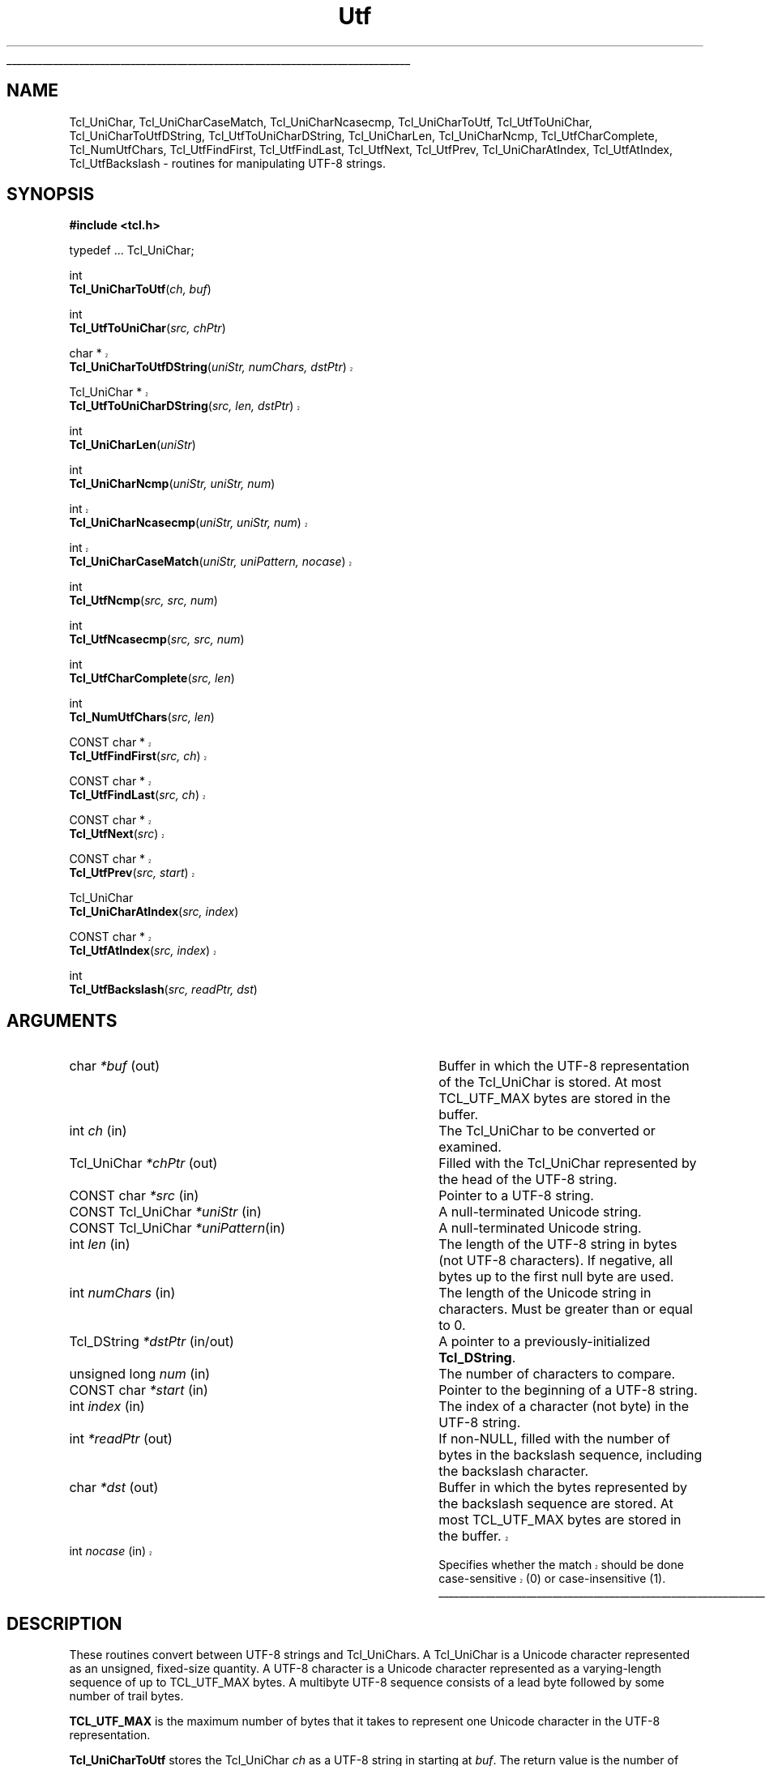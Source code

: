 '\"
'\" Copyright (c) 1997 Sun Microsystems, Inc.
'\"
'\" See the file "license.terms" for information on usage and redistribution
'\" of this file, and for a DISCLAIMER OF ALL WARRANTIES.
'\" 
'\" RCS: @(#) $Id: Utf.3,v 1.13.2.2 2003/07/18 22:15:45 dkf Exp $
'\" 
'\" The definitions below are for supplemental macros used in Tcl/Tk
'\" manual entries.
'\"
'\" .AP type name in/out ?indent?
'\"	Start paragraph describing an argument to a library procedure.
'\"	type is type of argument (int, etc.), in/out is either "in", "out",
'\"	or "in/out" to describe whether procedure reads or modifies arg,
'\"	and indent is equivalent to second arg of .IP (shouldn't ever be
'\"	needed;  use .AS below instead)
'\"
'\" .AS ?type? ?name?
'\"	Give maximum sizes of arguments for setting tab stops.  Type and
'\"	name are examples of largest possible arguments that will be passed
'\"	to .AP later.  If args are omitted, default tab stops are used.
'\"
'\" .BS
'\"	Start box enclosure.  From here until next .BE, everything will be
'\"	enclosed in one large box.
'\"
'\" .BE
'\"	End of box enclosure.
'\"
'\" .CS
'\"	Begin code excerpt.
'\"
'\" .CE
'\"	End code excerpt.
'\"
'\" .VS ?version? ?br?
'\"	Begin vertical sidebar, for use in marking newly-changed parts
'\"	of man pages.  The first argument is ignored and used for recording
'\"	the version when the .VS was added, so that the sidebars can be
'\"	found and removed when they reach a certain age.  If another argument
'\"	is present, then a line break is forced before starting the sidebar.
'\"
'\" .VE
'\"	End of vertical sidebar.
'\"
'\" .DS
'\"	Begin an indented unfilled display.
'\"
'\" .DE
'\"	End of indented unfilled display.
'\"
'\" .SO
'\"	Start of list of standard options for a Tk widget.  The
'\"	options follow on successive lines, in four columns separated
'\"	by tabs.
'\"
'\" .SE
'\"	End of list of standard options for a Tk widget.
'\"
'\" .OP cmdName dbName dbClass
'\"	Start of description of a specific option.  cmdName gives the
'\"	option's name as specified in the class command, dbName gives
'\"	the option's name in the option database, and dbClass gives
'\"	the option's class in the option database.
'\"
'\" .UL arg1 arg2
'\"	Print arg1 underlined, then print arg2 normally.
'\"
'\" RCS: @(#) $Id: man.macros,v 1.4 2000/08/25 06:18:32 ericm Exp $
'\"
'\"	# Set up traps and other miscellaneous stuff for Tcl/Tk man pages.
.if t .wh -1.3i ^B
.nr ^l \n(.l
.ad b
'\"	# Start an argument description
.de AP
.ie !"\\$4"" .TP \\$4
.el \{\
.   ie !"\\$2"" .TP \\n()Cu
.   el          .TP 15
.\}
.ta \\n()Au \\n()Bu
.ie !"\\$3"" \{\
\&\\$1	\\fI\\$2\\fP	(\\$3)
.\".b
.\}
.el \{\
.br
.ie !"\\$2"" \{\
\&\\$1	\\fI\\$2\\fP
.\}
.el \{\
\&\\fI\\$1\\fP
.\}
.\}
..
'\"	# define tabbing values for .AP
.de AS
.nr )A 10n
.if !"\\$1"" .nr )A \\w'\\$1'u+3n
.nr )B \\n()Au+15n
.\"
.if !"\\$2"" .nr )B \\w'\\$2'u+\\n()Au+3n
.nr )C \\n()Bu+\\w'(in/out)'u+2n
..
.AS Tcl_Interp Tcl_CreateInterp in/out
'\"	# BS - start boxed text
'\"	# ^y = starting y location
'\"	# ^b = 1
.de BS
.br
.mk ^y
.nr ^b 1u
.if n .nf
.if n .ti 0
.if n \l'\\n(.lu\(ul'
.if n .fi
..
'\"	# BE - end boxed text (draw box now)
.de BE
.nf
.ti 0
.mk ^t
.ie n \l'\\n(^lu\(ul'
.el \{\
.\"	Draw four-sided box normally, but don't draw top of
.\"	box if the box started on an earlier page.
.ie !\\n(^b-1 \{\
\h'-1.5n'\L'|\\n(^yu-1v'\l'\\n(^lu+3n\(ul'\L'\\n(^tu+1v-\\n(^yu'\l'|0u-1.5n\(ul'
.\}
.el \}\
\h'-1.5n'\L'|\\n(^yu-1v'\h'\\n(^lu+3n'\L'\\n(^tu+1v-\\n(^yu'\l'|0u-1.5n\(ul'
.\}
.\}
.fi
.br
.nr ^b 0
..
'\"	# VS - start vertical sidebar
'\"	# ^Y = starting y location
'\"	# ^v = 1 (for troff;  for nroff this doesn't matter)
.de VS
.if !"\\$2"" .br
.mk ^Y
.ie n 'mc \s12\(br\s0
.el .nr ^v 1u
..
'\"	# VE - end of vertical sidebar
.de VE
.ie n 'mc
.el \{\
.ev 2
.nf
.ti 0
.mk ^t
\h'|\\n(^lu+3n'\L'|\\n(^Yu-1v\(bv'\v'\\n(^tu+1v-\\n(^Yu'\h'-|\\n(^lu+3n'
.sp -1
.fi
.ev
.\}
.nr ^v 0
..
'\"	# Special macro to handle page bottom:  finish off current
'\"	# box/sidebar if in box/sidebar mode, then invoked standard
'\"	# page bottom macro.
.de ^B
.ev 2
'ti 0
'nf
.mk ^t
.if \\n(^b \{\
.\"	Draw three-sided box if this is the box's first page,
.\"	draw two sides but no top otherwise.
.ie !\\n(^b-1 \h'-1.5n'\L'|\\n(^yu-1v'\l'\\n(^lu+3n\(ul'\L'\\n(^tu+1v-\\n(^yu'\h'|0u'\c
.el \h'-1.5n'\L'|\\n(^yu-1v'\h'\\n(^lu+3n'\L'\\n(^tu+1v-\\n(^yu'\h'|0u'\c
.\}
.if \\n(^v \{\
.nr ^x \\n(^tu+1v-\\n(^Yu
\kx\h'-\\nxu'\h'|\\n(^lu+3n'\ky\L'-\\n(^xu'\v'\\n(^xu'\h'|0u'\c
.\}
.bp
'fi
.ev
.if \\n(^b \{\
.mk ^y
.nr ^b 2
.\}
.if \\n(^v \{\
.mk ^Y
.\}
..
'\"	# DS - begin display
.de DS
.RS
.nf
.sp
..
'\"	# DE - end display
.de DE
.fi
.RE
.sp
..
'\"	# SO - start of list of standard options
.de SO
.SH "STANDARD OPTIONS"
.LP
.nf
.ta 5.5c 11c
.ft B
..
'\"	# SE - end of list of standard options
.de SE
.fi
.ft R
.LP
See the \\fBoptions\\fR manual entry for details on the standard options.
..
'\"	# OP - start of full description for a single option
.de OP
.LP
.nf
.ta 4c
Command-Line Name:	\\fB\\$1\\fR
Database Name:	\\fB\\$2\\fR
Database Class:	\\fB\\$3\\fR
.fi
.IP
..
'\"	# CS - begin code excerpt
.de CS
.RS
.nf
.ta .25i .5i .75i 1i
..
'\"	# CE - end code excerpt
.de CE
.fi
.RE
..
.de UL
\\$1\l'|0\(ul'\\$2
..
.TH Utf 3 "8.1" Tcl "Tcl Library Procedures"
.BS
.SH NAME
Tcl_UniChar, Tcl_UniCharCaseMatch, Tcl_UniCharNcasecmp, Tcl_UniCharToUtf, Tcl_UtfToUniChar, Tcl_UniCharToUtfDString, Tcl_UtfToUniCharDString, Tcl_UniCharLen, Tcl_UniCharNcmp, Tcl_UtfCharComplete, Tcl_NumUtfChars, Tcl_UtfFindFirst, Tcl_UtfFindLast, Tcl_UtfNext, Tcl_UtfPrev, Tcl_UniCharAtIndex, Tcl_UtfAtIndex, Tcl_UtfBackslash \- routines for manipulating UTF-8 strings.
.SH SYNOPSIS
.nf
\fB#include <tcl.h>\fR
.sp
typedef ... Tcl_UniChar;
.sp
int
\fBTcl_UniCharToUtf\fR(\fIch, buf\fR)
.sp
int
\fBTcl_UtfToUniChar\fR(\fIsrc, chPtr\fR)
.VS 8.4
.sp
char *
\fBTcl_UniCharToUtfDString\fR(\fIuniStr, numChars, dstPtr\fR)
.sp
Tcl_UniChar *
\fBTcl_UtfToUniCharDString\fR(\fIsrc, len, dstPtr\fR)
.VE 8.4
.sp
int
\fBTcl_UniCharLen\fR(\fIuniStr\fR)
.sp
int
\fBTcl_UniCharNcmp\fR(\fIuniStr, uniStr, num\fR)
.VS 8.4
.sp
int
\fBTcl_UniCharNcasecmp\fR(\fIuniStr, uniStr, num\fR)
.sp
int
\fBTcl_UniCharCaseMatch\fR(\fIuniStr, uniPattern, nocase\fR)
.VE 8.4
.sp
int
\fBTcl_UtfNcmp\fR(\fIsrc, src, num\fR)
.sp
int
\fBTcl_UtfNcasecmp\fR(\fIsrc, src, num\fR)
.sp
int
\fBTcl_UtfCharComplete\fR(\fIsrc, len\fR)
.sp
int 
\fBTcl_NumUtfChars\fR(\fIsrc, len\fR)
.VS 8.4
.sp
CONST char *
\fBTcl_UtfFindFirst\fR(\fIsrc, ch\fR)
.sp
CONST char *
\fBTcl_UtfFindLast\fR(\fIsrc, ch\fR)
.sp
CONST char *
\fBTcl_UtfNext\fR(\fIsrc\fR)
.sp
CONST char *
\fBTcl_UtfPrev\fR(\fIsrc, start\fR)
.VE 8.4
.sp
Tcl_UniChar
\fBTcl_UniCharAtIndex\fR(\fIsrc, index\fR)
.VS 8.4
.sp
CONST char *
\fBTcl_UtfAtIndex\fR(\fIsrc, index\fR)
.VE 8.4
.sp
int
\fBTcl_UtfBackslash\fR(\fIsrc, readPtr, dst\fR)
.SH ARGUMENTS
.AS "CONST Tcl_UniChar" numChars in/out
.AP char *buf out
Buffer in which the UTF-8 representation of the Tcl_UniChar is stored.  At most
TCL_UTF_MAX bytes are stored in the buffer.
.AP int ch in
The Tcl_UniChar to be converted or examined.
.AP Tcl_UniChar *chPtr out
Filled with the Tcl_UniChar represented by the head of the UTF-8 string.
.AP "CONST char" *src in
Pointer to a UTF-8 string.
.AP "CONST Tcl_UniChar" *uniStr in
A null-terminated Unicode string.
.AP "CONST Tcl_UniChar" *uniPattern in
A null-terminated Unicode string.
.AP int len in
The length of the UTF-8 string in bytes (not UTF-8 characters).  If
negative, all bytes up to the first null byte are used.
.AP int numChars in
The length of the Unicode string in characters.  Must be greater than or
equal to 0.
.AP "Tcl_DString" *dstPtr in/out
A pointer to a previously-initialized \fBTcl_DString\fR.
.AP "unsigned long" num in
The number of characters to compare.
.AP "CONST char" *start in
Pointer to the beginning of a UTF-8 string.
.AP int index in
The index of a character (not byte) in the UTF-8 string.
.AP int *readPtr out
If non-NULL, filled with the number of bytes in the backslash sequence, 
including the backslash character.
.AP char *dst out
Buffer in which the bytes represented by the backslash sequence are stored.
At most TCL_UTF_MAX bytes are stored in the buffer.
.VS 8.4
.AP int nocase in
Specifies whether the match should be done case-sensitive (0) or
case-insensitive (1).
.VE 8.4
.BE

.SH DESCRIPTION
.PP
These routines convert between UTF-8 strings and Tcl_UniChars.  A
Tcl_UniChar is a Unicode character represented as an unsigned, fixed-size
quantity.  A UTF-8 character is a Unicode character represented as
a varying-length sequence of up to TCL_UTF_MAX bytes.  A multibyte UTF-8
sequence consists of a lead byte followed by some number of trail bytes.
.PP
\fBTCL_UTF_MAX\fR is the maximum number of bytes that it takes to
represent one Unicode character in the UTF-8 representation.
.PP
\fBTcl_UniCharToUtf\fR stores the Tcl_UniChar \fIch\fR as a UTF-8 string
in starting at \fIbuf\fR.  The return value is the number of bytes stored
in \fIbuf\fR.
.PP
\fBTcl_UtfToUniChar\fR reads one UTF-8 character starting at \fIsrc\fR
and stores it as a Tcl_UniChar in \fI*chPtr\fR.  The return value is the
number of bytes read from \fIsrc\fR..  The caller must ensure that the
source buffer is long enough such that this routine does not run off the
end and dereference non-existent or random memory; if the source buffer
is known to be null-terminated, this will not happen.  If the input is
not in proper UTF-8 format, \fBTcl_UtfToUniChar\fR will store the first
byte of \fIsrc\fR in \fI*chPtr\fR as a Tcl_UniChar between 0x0000 and
0x00ff and return 1.  
.PP
\fBTcl_UniCharToUtfDString\fR converts the given Unicode string
to UTF-8, storing the result in a previously-initialized \fBTcl_DString\fR.
You must specify the length of the given Unicode string.
The return value is a pointer to the UTF-8 representation of the
Unicode string.  Storage for the return value is appended to the
end of the \fBTcl_DString\fR.
.PP
\fBTcl_UtfToUniCharDString\fR converts the given UTF-8 string to Unicode,
storing the result in the previously-initialized \fBTcl_DString\fR.
you may either specify the length of the given UTF-8 string or "-1",
in which case \fBTcl_UtfToUniCharDString\fR uses \fBstrlen\fR to
calculate the length.  The return value is a pointer to the Unicode
representation of the UTF-8 string.  Storage for the return value
is appended to the end of the \fBTcl_DString\fR.  The Unicode string
is terminated with a Unicode null character.
.PP
\fBTcl_UniCharLen\fR corresponds to \fBstrlen\fR for Unicode
characters.  It accepts a null-terminated Unicode string and returns
the number of Unicode characters (not bytes) in that string.
.PP
\fBTcl_UniCharNcmp\fR and \fBTcl_UniCharNcasecmp\fR correspond to
\fBstrncmp\fR and \fBstrncasecmp\fR, respectively, for Unicode characters.
They accepts two null-terminated Unicode strings and the number of characters
to compare.  Both strings are assumed to be at least \fIlen\fR characters
long. \fBTcl_UniCharNcmp\fR  compares the two strings character-by-character
according to the Unicode character ordering.  It returns an integer greater
than, equal to, or less than 0 if the first string is greater than, equal
to, or less than the second string respectively.  \fBTcl_UniCharNcasecmp\fR
is the Unicode case insensitive version.
.PP
.VS 8.4
\fBTcl_UniCharCaseMatch\fR is the Unicode equivalent to
\fBTcl_StringCaseMatch\fR.  It accepts a null-terminated Unicode string,
a Unicode pattern, and a boolean value specifying whether the match should
be case sensitive and returns whether the string matches the pattern.
.VE 8.4
.PP
\fBTcl_UtfNcmp\fR corresponds to \fBstrncmp\fR for UTF-8 strings. It
accepts two null-terminated UTF-8 strings and the number of characters
to compare.  (Both strings are assumed to be at least \fIlen\fR
characters long.)  \fBTcl_UtfNcmp\fR compares the two strings
character-by-character according to the Unicode character ordering.
It returns an integer greater than, equal to, or less than 0 if the
first string is greater than, equal to, or less than the second string
respectively.
.PP
\fBTcl_UtfNcasecmp\fR corresponds to \fBstrncasecmp\fR for UTF-8
strings.  It is similar to \fBTcl_UtfNcmp\fR except comparisons ignore
differences in case when comparing upper, lower or title case
characters.
.PP
\fBTcl_UtfCharComplete\fR returns 1 if the source UTF-8 string \fIsrc\fR
of length \fIlen\fR bytes is long enough to be decoded by
\fBTcl_UtfToUniChar\fR, or 0 otherwise.  This function does not guarantee
that the UTF-8 string is properly formed.  This routine is used by
procedures that are operating on a byte at a time and need to know if a
full Tcl_UniChar has been seen.
.PP
\fBTcl_NumUtfChars\fR corresponds to \fBstrlen\fR for UTF-8 strings.  It
returns the number of Tcl_UniChars that are represented by the UTF-8 string
\fIsrc\fR.  The length of the source string is \fIlen\fR bytes.  If the
length is negative, all bytes up to the first null byte are used.
.PP
\fBTcl_UtfFindFirst\fR corresponds to \fBstrchr\fR for UTF-8 strings.  It
returns a pointer to the first occurrence of the Tcl_UniChar \fIch\fR
in the null-terminated UTF-8 string \fIsrc\fR.  The null terminator is
considered part of the UTF-8 string.  
.PP
\fBTcl_UtfFindLast\fR corresponds to \fBstrrchr\fR for UTF-8 strings.  It
returns a pointer to the last occurrence of the Tcl_UniChar \fIch\fR
in the null-terminated UTF-8 string \fIsrc\fR.  The null terminator is
considered part of the UTF-8 string.  
.PP
Given \fIsrc\fR, a pointer to some location in a UTF-8 string,
\fBTcl_UtfNext\fR returns a pointer to the next UTF-8 character in the
string.  The caller must not ask for the next character after the last
character in the string if the string is not terminated by a null
character.
.PP
Given \fIsrc\fR, a pointer to some location in a UTF-8 string (or to a
null byte immediately following such a string), \fBTcl_UtfPrev\fR
returns a pointer to the closest preceding byte that starts a UTF-8
character.
This function will not back up to a position before \fIstart\fR,
the start of the UTF-8 string.  If \fIsrc\fR was already at \fIstart\fR, the
return value will be \fIstart\fR.
.PP
\fBTcl_UniCharAtIndex\fR corresponds to a C string array dereference or the
Pascal Ord() function.  It returns the Tcl_UniChar represented at the
specified character (not byte) \fIindex\fR in the UTF-8 string
\fIsrc\fR.  The source string must contain at least \fIindex\fR
characters.  Behavior is undefined if a negative \fIindex\fR is given.
.PP
\fBTcl_UtfAtIndex\fR returns a pointer to the specified character (not
byte) \fIindex\fR in the UTF-8 string \fIsrc\fR.  The source string must
contain at least \fIindex\fR characters.  This is equivalent to calling 
\fBTcl_UtfNext\fR \fIindex\fR times.  If a negative \fIindex\fR is given,
the return pointer points to the first character in the source string.
.PP
\fBTcl_UtfBackslash\fR is a utility procedure used by several of the Tcl
commands.  It parses a backslash sequence and stores the properly formed
UTF-8 character represented by the backslash sequence in the output
buffer \fIdst\fR.  At most TCL_UTF_MAX bytes are stored in the buffer.
\fBTcl_UtfBackslash\fR modifies \fI*readPtr\fR to contain the number
of bytes in the backslash sequence, including the backslash character.
The return value is the number of bytes stored in the output buffer.
.PP
See the \fBTcl\fR manual entry for information on the valid backslash
sequences.  All of the sequences described in the Tcl manual entry are
supported by \fBTcl_UtfBackslash\fR.

.SH KEYWORDS
utf, unicode, backslash
